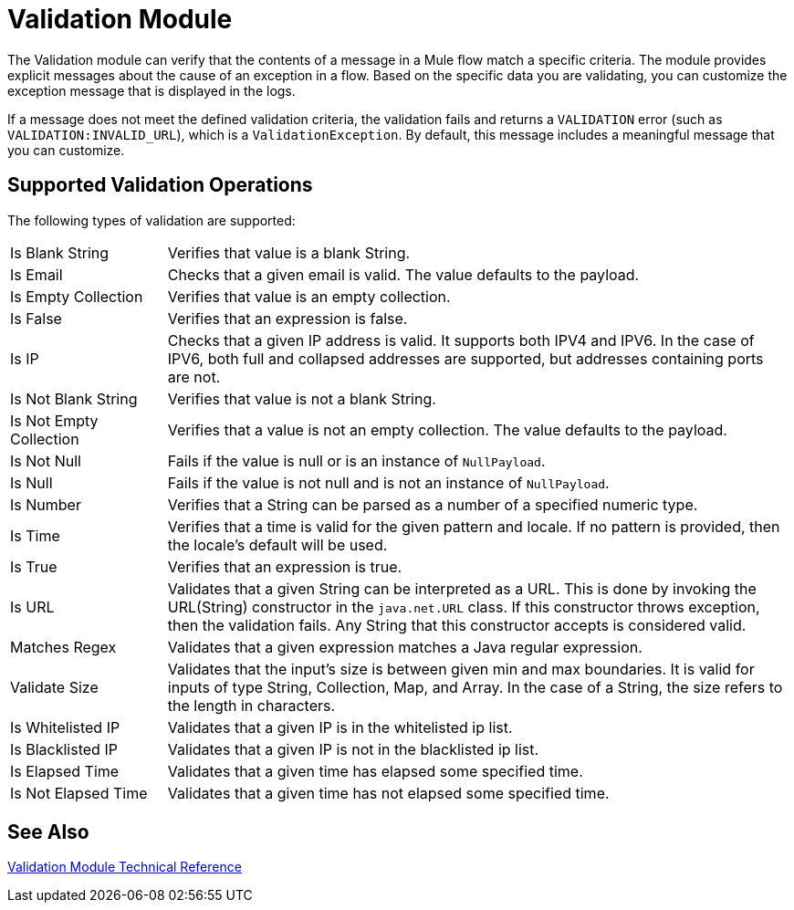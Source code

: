 = Validation Module

The Validation module can verify that the contents of a message in a Mule flow match a specific criteria. The module provides explicit messages about the cause of an exception in a flow. Based on the specific data you are validating, you can customize the exception message that is displayed in the logs.

If a message does not meet the defined validation criteria, the validation fails and returns a `VALIDATION` error (such as `VALIDATION:INVALID_URL`), which is a  `ValidationException`. By default, this message includes a meaningful message that you can customize.

== Supported Validation Operations

The following types of validation are supported:

[cols="1,4"]
|===

| Is Blank String | Verifies that value is a blank String.

| Is Email | Checks that a given email is valid. The value defaults to the payload.

| Is Empty Collection |  Verifies that value is an empty collection.

| Is False | Verifies that an expression is false.

| Is IP | Checks that a given IP address is valid. It supports both IPV4 and IPV6. In the case of IPV6, both full and collapsed addresses are supported, but addresses containing ports are not.

| Is Not Blank String |  Verifies that value is not a blank String.

| Is Not Empty Collection | Verifies that a value is not an empty collection. The value defaults to the payload.

| Is Not Null | Fails if the value is null or is an instance of `NullPayload`.

| Is Null | Fails if the value is not null and is not an instance of `NullPayload`.

| Is Number | Verifies that a String can be parsed as a number of a specified numeric type.

| Is Time | Verifies that a time is valid for the given pattern and locale. If no pattern is provided, then the locale's default will be used.

| Is True | Verifies that an expression is true.

| Is URL | Validates that a given String can be interpreted as a URL. This is done by invoking the URL(String) constructor in the `java.net.URL` class. If this constructor throws exception, then the validation fails. Any String that this constructor accepts is considered valid.

| Matches Regex | Validates that a given expression matches a Java regular expression.

| Validate Size | Validates that the input’s size is between given min and max boundaries. It is valid for inputs of type String, Collection, Map, and Array. In the case of a String, the size refers to the length in characters.

| Is Whitelisted IP | Validates that a given IP is in the whitelisted ip list.

| Is Blacklisted IP | Validates that a given IP is not in the blacklisted ip list.

| Is Elapsed Time | Validates that a given time has elapsed some specified time.

| Is Not Elapsed Time | Validates that a given time has not elapsed some specified time.
|===

== See Also

link:validation-documentation[Validation Module Technical Reference]
